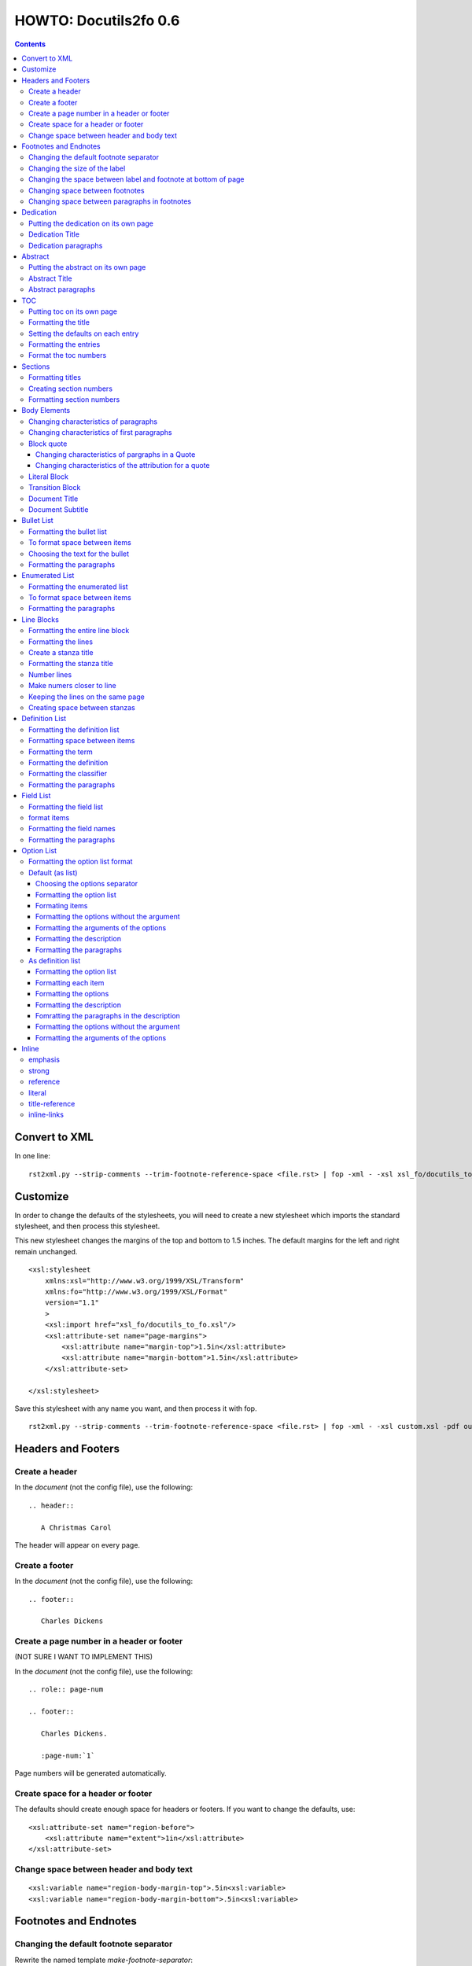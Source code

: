 
^^^^^^^^^^^^^^^^^^^^^^^^
HOWTO: Docutils2fo 0.6
^^^^^^^^^^^^^^^^^^^^^^^^

..  $Id: howto.rst 7131 2011-09-26 19:27:15Z paultremblay $ 

.. contents::

================
Convert to XML
================

In one line::

 rst2xml.py --strip-comments --trim-footnote-reference-space <file.rst> | fop -xml - -xsl xsl_fo/docutils_to_fo.xsl -pdf out.pdf

===========
Customize
===========

In order to change the defaults of the stylesheets, you will need to create a
new stylesheet which imports the standard stylesheet, and then process this
stylesheet. 

This new stylesheet changes the margins of the top and bottom to 1.5 inches.
The default margins for the left and right remain unchanged.

::

 <xsl:stylesheet 
     xmlns:xsl="http://www.w3.org/1999/XSL/Transform"
     xmlns:fo="http://www.w3.org/1999/XSL/Format"
     version="1.1"
     >
     <xsl:import href="xsl_fo/docutils_to_fo.xsl"/>
     <xsl:attribute-set name="page-margins">
         <xsl:attribute name="margin-top">1.5in</xsl:attribute>
         <xsl:attribute name="margin-bottom">1.5in</xsl:attribute>
     </xsl:attribute-set>
     
 </xsl:stylesheet>

Save this stylesheet with any name you want, and then process it with fop. ::

 rst2xml.py --strip-comments --trim-footnote-reference-space <file.rst> | fop -xml - -xsl custom.xsl -pdf out.pdf


====================
Headers and Footers
====================

Create a header
---------------

In the *document* (not the config file), use the following::

 .. header:: 

    A Christmas Carol 

The header will appear on every page.

Create a footer
---------------

In the *document* (not the config file), use the following::

 .. footer:: 

    Charles Dickens 

Create a page number in a header or footer
--------------------------------------------

(NOT SURE I WANT TO IMPLEMENT THIS)

In the *document* (not the config file), use the following::

 .. role:: page-num
    
 .. footer:: 

    Charles Dickens.
    
    :page-num:`1`

Page numbers will be generated automatically.

Create space for a header or footer
------------------------------------

The defaults should create enough space for headers or footers. If you want to
change the defaults, use::


    <xsl:attribute-set name="region-before">
        <xsl:attribute name="extent">1in</xsl:attribute>
    </xsl:attribute-set>



Change space between header and body text
------------------------------------------


::

    <xsl:variable name="region-body-margin-top">.5in<xsl:variable>
    <xsl:variable name="region-body-margin-bottom">.5in<xsl:variable>

=======================
Footnotes and Endnotes
=======================

Changing the default footnote separator
----------------------------------------

Rewrite the named template `make-footnote-separator`::


    <!--gets rid of separator--> 
    <xsl:template name="make-footnote-separator"/>

Changing the size of the label
--------------------------------

The attribute set "default-footnote-label-inline" sets the formatting of the
label in the text::

    <!--changes size form 8 to 10 pts-->
    <xsl:attribute-set name="default-footnote-label-inline">
        <xsl:attribute name="font-size">10pt</xsl:attribute>
    </xsl:attribute-set>

Changing the space between label and footnote at bottom of page
----------------------------------------------------------------

::

    <xsl:attribute-set name="footnote-list-block">
        <xsl:attribute name="provisional-distance-between-starts">18pt</xsl:attribute>
    </xsl:attribute-set>

Changing space between footnotes
---------------------------------

::

    <xsl:attribute-set name="footnote-list-block">
        <xsl:attribute name="space-after">12pt</xsl:attribute>
    </xsl:attribute-set>

Note: Use space-before.conditionality ="retain" to set space between first
footnote and text. Or, set `space-after` in the footnote separator text, and
use space-after.conditionality ="retain".

Changing space between paragraphs in footnotes
----------------------------------------------
::

    <xsl:attribute-set name="footnote-paragraph-block">
        <xsl:attribute name="space-before">15pt</xsl:attribute>
    </xsl:attribute-set>

==========
Dedication
==========

Putting the dedication on its own page
---------------------------------------

The default template for the dedication is::

    <xsl:template match="topic[@classes='dedication']">
        <xsl:apply-templates/>
    </xsl:template>

Change this to::

    <xsl:template match="topic[@classes='dedication']">
        <fo:block break-before = "page" break-after="page">
            <xsl:apply-templates/>
        </fo:block>
    </xsl:template>

Dedication Title
------------------

Change the `dedication-title-block` attribute set::

    <xsl:attribute-set name="dedication-title-block">
        <xsl:attribute name="text-align">center</xsl:attribute>
        <xsl:attribute name="font-weight">bold</xsl:attribute>
        <xsl:attribute name="space-after">12pt</xsl:attribute>
    </xsl:attribute-set>

Dedication paragraphs
---------------------

To change the characteristics of the paragraphs of the dedication, use the
`dedication-paragraph-block` and `dedication-first-paragraph-block`.

::


    <xsl:attribute-set name="dedication-paragraph-block">
        <xsl:attribute name="font-style">italic</xsl:attribute>
        <xsl:attribute name="space-after">12pt</xsl:attribute>
    </xsl:attribute-set>

    <xsl:attribute-set name="dedication-first-paragraph-block"
        use-attribute-sets = "dedication-paragraph-block">
        <xsl:attribute name="space-before">0pt</xsl:attribute>
    </xsl:attribute-set>


==========
Abstract
==========

Putting the abstract on its own page
---------------------------------------

The default template for the abstract is::

    <xsl:template match="topic[@classes='abstract']">
        <xsl:apply-templates/>
    </xsl:template>

Change this to::

    <xsl:template match="topic[@classes='abstract']">
        <fo:block break-before = "page" break-after="page">
            <xsl:apply-templates/>
        </fo:block>
    </xsl:template>

Abstract Title
------------------

Change the `abstract-title-block` attribute set::

    <xsl:attribute-set name="abstract-title-block">
        <xsl:attribute name="text-align">center</xsl:attribute>
        <xsl:attribute name="font-weight">bold</xsl:attribute>
        <xsl:attribute name="space-after">12pt</xsl:attribute>
    </xsl:attribute-set>

Abstract paragraphs
---------------------

To change the characteristics of the paragraphs of the abstract, use the
`abstract-paragraph-block` and `abstract-first-paragraph-block`.

::


    <xsl:attribute-set name="abstract-paragraph-block">
        <xsl:attribute name="font-style">italic</xsl:attribute>
        <xsl:attribute name="space-after">12pt</xsl:attribute>
    </xsl:attribute-set>

    <xsl:attribute-set name="abstract-first-paragraph-block"
        use-attribute-sets = "abstract-paragraph-block">
        <xsl:attribute name="space-before">0pt</xsl:attribute>
    </xsl:attribute-set>


====
TOC
====

Putting toc on its own page
-----------------------------

For a break before, use the break-before = page in the attribute set
`toc-title-block`::

    <xsl:attribute-set name="toc-title-block">
        <xs:attribute name="break-before">page</xs:attribute>
    </xsl:attribute-set>


Use a page break in the element that comes after it. 

Another way to put the TOC on its own page (besides using a whole new page
run, the preferred method for more involved documents), is to rewrite the
matching template. The default is::

    <xsl:template match="topic[@classes='contents']">
        <xsl:apply-templates/>
    </xsl:template>

Rewrite this to::

    <xsl:template match="topic[@classes='contents']">
        <fo:block break-before = "page" break-after="page">
            <xsl:apply-templates/>
        </fo:block>
    </xsl:template>


Formatting the title
-----------------------

Use the attribue set `toc-title-block`:: 

    <xsl:attribute-set name="toc-title-block">
        <xs:attribute name="text-align">left</xs:attribute>
    </xsl:attribute-set>

Setting the defaults on each entry
-------------------------------------

Use the `toc-entry-defaults-block` to set properties for all of the toc entries
at once::

    <xsl:attribute-set name="toc-entry-defaults-block">
        <xsl:attribute name="space-after">3pt</xsl:attribute>
        <xsl:attribute name="text-align-last">justify</xsl:attribute>
    </xsl:attribute-set>


Formatting the entries
------------------------

Use the attribute-set `toc-level1/2...-block`::


    <xsl:attribute-set name="toc-level1-block" >
    </xsl:attribute-set>

    <xsl:attribute-set name="toc-level2-block" >
        <xsl:attribute name="start-indent">10mm</xsl:attribute>
    </xsl:attribute-set>

    <!--etc-->

Format the toc numbers
-----------------------

The format of the numbers for toc entry takes the same format as the
section numbers. See section numbers.

=========
Sections
=========

Formatting titles
-------------------

Use the attribute-sets ``'title-level1-block'``, ``'title-level1-block'``,  etc, to
format the titles for each section. Docutils to fo allows sections to go 7
levels deep. Headings are blocks and can take any property of a block. 

::

    <xsl:attribute-set name="default-section-title-block">
        <xsl:attribute name="space-before">12pt</xsl:attribute>
        <xsl:attribute name="space-after">12pt</xsl:attribute>
        <xsl:attribute name="keep-with-next">always</xsl:attribute>
    </xsl:attribute-set>

    <xsl:attribute-set name="title-level1-block" use-attribute-sets="default-section-title-block">
        <xsl:attribute name="font-weight">bold</xsl:attribute>
        <xsl:attribute name="font-size">16</xsl:attribute>
    </xsl:attribute-set>

    <xsl:attribute-set name="title-level2-block" use-attribute-sets="default-section-title-block">
        <xsl:attribute name="font-weight">bold</xsl:attribute>
        <xsl:attribute name="font-size">14</xsl:attribute>
        <xsl:attribute name="font-style">italic</xsl:attribute>
    </xsl:attribute-set>


Creating section numbers
-------------------------

At the start of the document, put::

 .. sectnum::

Formatting section numbers
---------------------------

Use the ``'parm#'`` identifier plus the ``'number-format'`` to format the
section numbers. The value for formatting can take a combination of
punctuation and numbers, letters, or Roman numberals

::


 <xsl:param name="number-section1">1</xsl:param>
 <xsl:param name="number-section2">.1</xsl:param>
 <xsl:param name="number-section3">.1</xsl:param>
 <xsl:param name="number-section4">.1</xsl:param>
 <xsl:param name="number-section5">.1</xsl:param>
 <xsl:param name="number-section6">.1</xsl:param>
 <xsl:param name="number-section7">.1</xsl:param>
 <xsl:param name="number-section8">.1</xsl:param>
 <xsl:param name="number-section9">.1</xsl:param>

 # (I.), (II.), (III.), etc
 heading1.number-format = (I.)

 # i.), ii.), etc 
 heading2.number-format = i.)

 # .1., .2., .3., etc
 heading3.number-format = .1.

 # a, b, c, etc
 heading4.number-format = a

 # A, B, C., etc
 heading5.number-format = A

=============
Body Elements
=============

Changing characteristics of paragraphs
---------------------------------------

::


    <xsl:attribute-set name="paragraph-block">
        <xsl:attribute name="space-after">12pt</xsl:attribute>
    </xsl:attribute-set>


Changing characteristics of first paragraphs
--------------------------------------------

::

    <xsl:attribute-set name="first-paragraph-block" use-attribute-sets="paragraph-block">
    </xsl:attribute-set>

Block quote
-----------

The default template is:

::

    <xsl:template match="block_quote[not(@classes)]">
        <xsl:apply-templates/>
    </xsl:template>

To change, (to put space ater, for example)::

    <xsl:template match="block_quote[not(@classes)]">
        <xsl:apply-templates/>
        <fo:block space-after="24pt"/>
    </xsl:template>

    <!--or-->

    <xsl:template match="block_quote[not(@classes)]">
        <fo:block space-after="24pt">
            <xsl:apply-templates/>
        </fo:block>
    </xsl:template>

Changing characteristics of pargraphs in a Quote 
^^^^^^^^^^^^^^^^^^^^^^^^^^^^^^^^^^^^^^^^^^^^^^^^^

Use the `block-quote-paragraph-block` attribute set::

    <xsl:attribute-set name="block-quote-paragraph-block">
        <xsl:attribute name="space-before">12pt</xsl:attribute>
        <xsl:attribute name="start-indent">20mm</xsl:attribute>
        <xsl:attribute name="end-indent">20mm</xsl:attribute>
        <xsl:attribute name="space-after">12pt</xsl:attribute>
        <xsl:attribute name="space-before">12pt</xsl:attribute>
    </xsl:attribute-set>

    <xsl:attribute-set name="block-quote-first-paragraph-block" use-attribute-sets="block-quote-paragraph-block">
        <xsl:attribute name="space-before">0pt</xsl:attribute>
    </xsl:attribute-set>

Changing characteristics of the attribution for a quote
^^^^^^^^^^^^^^^^^^^^^^^^^^^^^^^^^^^^^^^^^^^^^^^^^^^^^^^^^

Use the `block-quote-attributeion-block` attribute.

::


    <xsl:attribute-set name="block-quote-attribution-block">
        <xsl:attribute name="text-align">right</xsl:attribute>
    </xsl:attribute-set>


Literal Block
-------------

To change the characteristics of a literal block, use the 
`literal-block` attribute set::

    <xsl:attribute-set name="literal-block">
        <xsl:attribute name="font-family">monospace</xsl:attribute>
        <xsl:attribute name="font-size">8</xsl:attribute>
        <xsl:attribute name="white-space">pre</xsl:attribute>
        <xsl:attribute name="space-after">12pt</xsl:attribute>
        <xsl:attribute name="space-before">12pt</xsl:attribute>
    </xsl:attribute-set>

Transition Block
------------------

To change the characteristics of a transition block, use the 
`transition-block` attribute set::

    <xsl:attribute-set name="transition-block">
        <xsl:attribute name="space-before">12pt</xsl:attribute>
        <xsl:attribute name="space-after">12pt</xsl:attribute>
        <xsl:attribute name="text-align">center</xsl:attribute>
    </xsl:attribute-set>

Document Title
--------------

To change the characteristics of the document title, use the 
`document-title-block` attribute set::


    <xsl:attribute-set name="document-title-block">
        <xsl:attribute name="space-after">12pt</xsl:attribute>
        <xsl:attribute name="font-size">24pt</xsl:attribute>
        <xsl:attribute name="text-align">center</xsl:attribute>
        <xsl:attribute name="font-weight">bold</xsl:attribute>
    </xsl:attribute-set>

Document Subtitle
-------------------

To change the characteristics of the document subtitle, use the 
`document-subtitle-block` attribute set::


    <xsl:attribute-set name="document-subtitle-block">
        <xsl:attribute name="space-before">12pt</xsl:attribute>
        <xsl:attribute name="space-after">12pt</xsl:attribute>
        <xsl:attribute name="font-size">18pt</xsl:attribute>
        <xsl:attribute name="text-align">center</xsl:attribute>
        <xsl:attribute name="font-weight">bold</xsl:attribute>
    </xsl:attribute-set>

============
Bullet List
============


Formatting the bullet list
----------------------------

Use the attribute set  ``'bullet-list-block'`` and
``'bullet-level2-list-block'`` property to format the space after and before,
the left and right indent, and any other property you want to set on the list,
such as font for font-size::

    <xsl:attribute-set name="bullet-list-block" >
        <xsl:attribute name="start-indent">5mm</xsl:attribute>
        <xsl:attribute name="provisional-distance-between-starts">5mm</xsl:attribute>
        <xsl:attribute name="space-before">12pt</xsl:attribute>
        <xsl:attribute name="space-after">12pt</xsl:attribute>
    </xsl:attribute-set>

    <xsl:attribute-set name="bullet-level2-list-block" >
        <xsl:attribute name="start-indent">15mm</xsl:attribute>
        <xsl:attribute name="provisional-distance-between-starts">5mm</xsl:attribute>
        <xsl:attribute name="space-before">12pt</xsl:attribute>
    </xsl:attribute-set>

To format space between bullets and text, change the attribute
``'provisional-distance-between-starts'``.


To format space between items
-------------------------------

Use the ``'bullet-list-item'`` and ``'bullet-level2-list-item'`` attribute set.

::


    <xsl:attribute-set name="bullet-list-item">
        <xsl:attribute name="space-before">12pt</xsl:attribute> 
    </xsl:attribute-set>


    <xsl:attribute-set name="bullet-level2-list-item">
        <xsl:attribute name="space-before">12pt</xsl:attribute> 
    </xsl:attribute-set>

Choosing the text for the bullet
-----------------------------------

Use the parameter ``'bullet-list'`` and ``'bullet-list-level2'`` to change the default bullet::

 <xsl:param name="bullet-text">&#x2022;</xsl:param>
 <xsl:param name="bullet-text-level2">&#x00B0;</xsl:param>


Formatting the  paragraphs
----------------------------

Use the ``'bullet-list-item-body-block'`` attribute set to format the text of
the bullet list. This identifier can take any block property::


    <xsl:attribute-set name="bullet-list-item-body-block">
        <xsl:attribute name="space-after">12pt</xsl:attribute> 
    </xsl:attribute-set>


================
Enumerated List
================


Formatting the enumerated list
--------------------------------

Use the attribute set  ``'enumerated-list-block'`` and
``'enumerated-level2-list-block'`` property to format the space after and
before, the left and right indent, and any other property you want to set on
the list, such as font for font-size::

    <xsl:attribute-set name="enumerated-list-block" >
        <xsl:attribute name="start-indent">5mm</xsl:attribute>
        <xsl:attribute name="provisional-distance-between-starts">5mm</xsl:attribute>
        <xsl:attribute name="space-before">12pt</xsl:attribute>
        <xsl:attribute name="space-after">12pt</xsl:attribute>
    </xsl:attribute-set>

    <xsl:attribute-set name="enumerated-level2-list-block" >
        <xsl:attribute name="start-indent">15mm</xsl:attribute>
        <xsl:attribute name="provisional-distance-between-starts">10mm</xsl:attribute>
        <xsl:attribute name="space-before">12pt</xsl:attribute>
        <xsl:attribute name="space-before">12pt</xsl:attribute>
    </xsl:attribute-set>

To format space between enumerateds and text, change the attribute
``'provisional-distance-between-starts'``.


To format space between items
-------------------------------

Use the ``'enumerated-list-item'`` and ``'enumerated-level2-list-item'`` attribute set.

::

    <xsl:attribute-set name="enumerated-list-item">
        <xsl:attribute name="space-before">12pt</xsl:attribute> 
    </xsl:attribute-set>


    <xsl:attribute-set name="enumerated-level2-list-item">
        <xsl:attribute name="space-before">12pt</xsl:attribute> 
    </xsl:attribute-set>


Formatting the  paragraphs
----------------------------

Use the ``'enumerated-list-item-body-block'`` attribute set to format the text of
the enumerated list. This identifier can take any block property::


    <xsl:attribute-set name="enumerated-list-item-body-block">
        <xsl:attribute name="space-after">12pt</xsl:attribute> 
    </xsl:attribute-set>

===========
Line Blocks
===========

Formatting the entire line block
---------------------------------

Use the ``'outer-line-block'`` attribute-set to format the entire line block.
This identifier can take any block property::

    <xsl:attribute-set name="outer-line-block">
        <xsl:attribute name="space-before">12pt</xsl:attribute>
        <xsl:attribute name="space-after">12pt</xsl:attribute>
    </xsl:attribute-set>

Formatting the lines
----------------------

The lines have the attribute-set ``'level1-line-block'``, ``'level2-line-block'`` and
so fourth. Each level indicates how many levels the line is nested.
Lines may be nesed up to 5 levels deep. It makes sense to set overall
properties with the ``'outer-line-block'`` attribute-set, and to use the
``'evel#-line-block'`` to set the indents of for each level::

    <xsl:attribute-set name="level1-line-block">
        <xsl:attribute name="start-indent">10mm</xsl:attribute>
    </xsl:attribute-set>
    
    <xsl:attribute-set name="level2-line-block">
        <xsl:attribute name="start-indent">20mm</xsl:attribute>
    </xsl:attribute-set>

Create a stanza title
----------------------

In order to create a title for a stanza, in the *document* (not the
configuration file) include the line in a title_reference::

 | `stanza title 1` 
 | A one, two, a one two three four
 |
 | `stanza title 2`
 | Half a bee, philosophically,
 |     must, *ipso facto*, half not be.
 | But half the bee has got to be,
 |     *vis a vis* its entity.  D'you see?
 |
 | `stanza title 3`
 | But can a bee be said to be
 |     or not to be an entire bee,
 |         when half the bee is not a bee,
 |             due to some ancient injury?
 |
 | Singing...

Formatting the stanza title
-----------------------------

Use the ``'stanza-title-block'`` attribute-set to format the stanza title::

    <xsl:attribute-set name="stanza-title-block">
        <xsl:attribute name="text-align">center</xsl:attribute>
        <xsl:attribute name="space-before">12</xsl:attribute>
        <xsl:attribute name="font-weight">bold</xsl:attribute>
    </xsl:attribute-set>

You cannot do any formatting with a title reference (the text between
the \`\`). If you need to do inline markup on part of a stanza title,
only put the \`\` around the part that does not need the markup::

 
 | *stanza title* `3` 
 | But can a bee be said to be

If you need to format the entire stanza title, use the following work
around::


 .. role:: title
 
 | *stanza title 3* :title:`x` 
 | But can a bee be said to be
 |     or not to be an entire bee,
 |         when half the bee is not a bee,
 |             due to some ancient injury?

Number lines
------------

In order to number the lines in a verse, import the number_verse.xsl
stylehseet, and set the parameter ``'number-verse'`` to the appropriate
increment.

::

    <!--numbers every 5th line-->
    <xsl:import href="xsl_fo/docutils_to_fo.xsl"/>
    <xsl:import href="xsl_fo/custom/number_verse.xsl"/>
    <xsl:param name="number-verse">5</xsl:param>

Make numers closer to line
----------------------------

By default, docutils to fo puts the number to the very right of the
margin. Set the attribute ``'right-indent'`` to a positive number to make the
numbers appear closer to the lines::

    <xsl:attribute-set name="outer-line-block">
        <xsl:attribute name="right-indent">20mm</xsl:attribute>
    </xsl:attribute-set>

Keeping the lines on the same page
-----------------------------------

If the line block is relatively short, use the ``'keep-on-same-page'``
property.

::

    <xsl:attribute-set name="outer-line-block">
        <xsl:attribute name="keep-together.within-page">always</xsl:attribute>
    </xsl:attribute-set>


If the line block is long, using this property could lead to
huge space on a page.

.. note a work around is to create a completely new stanza, and use
.. keep-on-same-page property. 

Creating space between stanzas
-------------------------------

Use a blank line to control the space between stanzas. There is no
othe way to control space. The rst2xml.py utility marks a new set of
line blocks when it detects a new indentation. In contrast, real verse
is marked by the space between stanzas.


=================
Definition List
=================

Formatting the definition list
-------------------------------

Use the attribute set ``'definition-list-block'`` to change the
characteristics of the entire definition.

::

    <xsl:attribute-set name="definition-list-block" >
        <xsl:attribute name="space-after">12pt</xsl:attribute>
        <xsl:attribute name="space-before">12pt</xsl:attribute>
    </xsl:attribute-set>

Formatting space between items
-------------------------------

An item consists of both the term and definition. Use the
``'definition-list-item-block'`` attribute set.

::

    <xsl:attribute-set name="definition-list-item-block" >
        <xsl:attribute name="space-before">12pt</xsl:attribute>
    </xsl:attribute-set>

Formatting the term
---------------------


Use the ``'definition-term-block'`` to change the properties of the term, such
as the space below::

    <xsl:attribute-set name="definition-term-block">
        <xsl:attribute name="font-weight">bold</xsl:attribute> 
    </xsl:attribute-set>


Formatting the definition
--------------------------

The definition can consist of more than one paragraph. To format each of these
paragraphs, and the space before or after, use the ``'definition-block'`` attribute set::

    <xsl:attribute-set name="definition-block">
    </xsl:attribute-set>

Formatting the classifier
-------------------------

Use the ``'classifier-inline'`` attribute set to format the classifier::

    <xsl:attribute-set name="classifier-inline">
	<xsl:attribute name="font-style">italic</xsl:attribute>
    </xsl:attribute-set>

Formatting the  paragraphs
---------------------------

The ``'definition-list-paragraph'`` attribute-set formats the parapgraphs in
the definition::

    <xsl:attribute-set name="definition-paragraph-block">
        <xsl:attribute name="space-before">12pt</xsl:attribute> 
        <xsl:attribute name="start-indent">30pt</xsl:attribute>
    </xsl:attribute-set>

============
Field List
============


Formatting the field list
----------------------------

Use the ``'field-list-block'`` attribute set to format the space after and
before, the left and right indent, and any other property you want to
set on the list, such as font for font-size::

    <xsl:attribute-set name="field-list-block" >
        <xsl:attribute name="start-indent">0mm</xsl:attribute>
        <xsl:attribute name="provisional-distance-between-starts">30mm</xsl:attribute>
        <xsl:attribute name="space-before">12pt</xsl:attribute>
        <xsl:attribute name="space-after">12pt</xsl:attribute>
    </xsl:attribute-set>

To format space between field and text change the
``'provisional-distance-between-starts'`` attribute::


        <xsl:attribute name="provisional-distance-between-starts">40mm</xsl:attribute>


format items
-------------------------------

Use the ``'field-list-items'`` attribute set.

::


    <xsl:attribute-set name="field-list-item">
        <xsl:attribute name="space-before">12pt</xsl:attribute> 
    </xsl:attribute-set>

Formatting the field names
---------------------------

Use the ``'field-list-item-label-block'`` attribute-set, which can take any inline
properties::


    <xsl:attribute-set name="field-list-item-label-block">
        <xsl:attribute name="font-weight">bold</xsl:attribute> 
    </xsl:attribute-set>


Formatting the  paragraphs
----------------------------

Use the ``'field-body-block'`` attribute-set to format the text of
the bullet list. This identifier can take any block property::

    <xsl:attribute-set name="field-body-block">
        <xsl:attribute name="space-after">12pt</xsl:attribute> 
    </xsl:attribute-set>

Note that using the ``'space-before'`` property has the same effect as
controlling the space between each paragraph, without putting unwated space
before the first paragraph. 

============
Option List
============

Formatting the option list format
-----------------------------------

The option list can either be formatted as a list, with the options as
labels to the left of the description; or as a definition list, with
the options serving as the terms, and the descriptions in a paragraph
right below. For an option list with lenghty options, a definition
list may work better.

By default, the stylesheets process the options list as a list. If you wish to
format them as a definition list, use the following::

    <xsl:stylesheet 
    xmlns:xsl="http://www.w3.org/1999/XSL/Transform"
    xmlns:fo="http://www.w3.org/1999/XSL/Format"
    version="1.1"
    >

        <xsl:import href="xsl_fo/docutils_to_fo.xsl"/>
        <xsl:import href="xsl_fo/custom/option_list_as_definition.xsl"/>
    
    </xsl:stylesheet>

Default (as list)
------------------


Choosing the options separator
^^^^^^^^^^^^^^^^^^^^^^^^^^^^^^^

By default, the docutils to FO convertor uses a comma to separate
options. To change the default, use the ``'options-separator'``
parameter::

    <xsl:param name="options-separator">| </xsl:param>


Formatting the option list
^^^^^^^^^^^^^^^^^^^^^^^^^^^

Use the ``'option-list-block'`` attribute-set to format the space after and
before, the left and right indent, and any other property you want to
set on the list, such as font for font-size::

    <xsl:attribute-set name="option-list-block">
        <xsl:attribute name="start-indent">0mm</xsl:attribute>
        <xsl:attribute name="provisional-distance-between-starts">50mm</xsl:attribute>
        <xsl:attribute name="space-before">12pt</xsl:attribute>
        <xsl:attribute name="space-after">12pt</xsl:attribute>
    </xsl:attribute-set>

To format space between option and text, chance the
``'provisional-distance-between-starts'`` attribute::

 <xsl:attribute name="provisional-distance-between-starts">40mm</xsl:attribute>


Formating items
^^^^^^^^^^^^^^^^

Use the ``'option-list-item'`` attribute set.

::


    <xsl:attribute-set name="option-list-item">
        <xsl:attribute name="space-before">12pt</xsl:attribute> 
    </xsl:attribute-set>
 

Formatting the options without the argument
^^^^^^^^^^^^^^^^^^^^^^^^^^^^^^^^^^^^^^^^^^^^^

Use the ``'option-inline'`` attribute-set to format only the option without the
arguments of the options. This identifier  can take any inline
properties::


    <xsl:attribute-set name="option-inline">
        <xsl:attribute name="font-family">monospace</xsl:attribute>
    </xsl:attribute-set>

.. option-group-block

Formatting the arguments of the options
^^^^^^^^^^^^^^^^^^^^^^^^^^^^^^^^^^^^^^^^

Use the ``'option-argument-inline'`` attribute-set to format just the option of
the arugment. This identifier  can take any inline properties::


    <xsl:attribute-set name="option-argument-inline">
        <xsl:attribute name="font-family">monospace</xsl:attribute>
	<xsl:attribute name="font-style">italic</xsl:attribute>
    </xsl:attribute-set>


Formatting the description
^^^^^^^^^^^^^^^^^^^^^^^^^^^

Use the ``'option-list-item-body'`` attribue set to format the text of
the option list.


Formatting the paragraphs
^^^^^^^^^^^^^^^^^^^^^^^^^^

Use the ``'option-list-item-body-block'`` attribute-set to format the text of
the list. This identifier can take any block property::

    <xsl:attribute-set name="option-list-item-body-block">
    </xsl:attribute-set>

Note that using the ``'space-before'`` property has the same effect as
controlling the space between each paragraph, without putting unwated space
before the first paragraph. 


As definition list
------------------

Formatting the option list
^^^^^^^^^^^^^^^^^^^^^^^^^^^

Use the ``'option-list-definition-block'`` to format the entire option list::

    <xsl:attribute-set name="option-list-definition-block">
        <xsl:attribute name="space-before">12pt</xsl:attribute>
        <xsl:attribute name="space-after">12pt</xsl:attribute>
    </xsl:attribute-set>

Formatting each item
^^^^^^^^^^^^^^^^^^^^^

Use the attribute-set ``'option-list-item-block'``.

::

    <xsl:attribute-set name="option-list-item-block">
        <xsl:attribute name="space-before">8pt</xsl:attribute>
    </xsl:attribute-set>

Formatting the options
^^^^^^^^^^^^^^^^^^^^^^^^

Use the ``'option-group-block'`` attribute set::

    <xsl:attribute-set name="option-group-block">
        <xsl:attribute name="keep-with-next">always</xsl:attribute>
    </xsl:attribute-set>

Formatting the description
^^^^^^^^^^^^^^^^^^^^^^^^^^^

The description contains one or more paragraphs. To format all of these at
once, use the ``'option-list-description-block'`` attribute set::

    <xsl:attribute-set name="option-list-description-block">
        <xsl:attribute name="start-indent">16pt</xsl:attribute>
        <xsl:attribute name="space-before">8pt</xsl:attribute>
    </xsl:attribute-set>

Fomratting the paragraphs in the description
^^^^^^^^^^^^^^^^^^^^^^^^^^^^^^^^^^^^^^^^^^^^^

Use the ``'option-list-paragraph-block'``::

    <xsl:attribute-set name="option-list-paragraph-block">
        <xsl:attribute name="space-before">0pt</xsl:attribute>
    </xsl:attribute-set>

Formatting the options without the argument
^^^^^^^^^^^^^^^^^^^^^^^^^^^^^^^^^^^^^^^^^^^^^

Use the ``'option-inline'`` attribute-set. (See above for the default
section.)



Formatting the arguments of the options
^^^^^^^^^^^^^^^^^^^^^^^^^^^^^^^^^^^^^^^^^

Use the ``'option-argument-inline'`` attribute-set. (See above in the default
section.)

=======
Inline
=======

emphasis
---------

Use the `emphasis-inline` attribute set to change the default behavior of the
emphsis element.

::

    <xsl:template match="emphasis">
        <fo:inline xsl:use-attribute-sets="emphasis-inline">
            <xsl:apply-templates/>
        </fo:inline>
    </xsl:template>

strong
-------

::

    <xsl:attribute-set name="strong-inline" >
	<xsl:attribute name="font-weight">bold</xsl:attribute>
    </xsl:attribute-set>

reference
----------


::

    <xsl:attribute-set name="basic-link-inline" >
	<xsl:attribute name="text-decoration">underline</xsl:attribute>
        <xsl:attribute name="color">blue</xsl:attribute>
    </xsl:attribute-set>

literal
--------


::

    <xsl:attribute-set name="literal-inline">
        <xsl:attribute name="font-family">monospace</xsl:attribute>
        <xsl:attribute name="font-size">8</xsl:attribute>
        <xsl:attribute name="white-space">pre</xsl:attribute>
    </xsl:attribute-set>

title-reference
---------------

::

    <xsl:attribute-set name="title-reference-inline" >
	<xsl:attribute name="font-style">italic</xsl:attribute>
    </xsl:attribute-set>

inline-links
------------

Change the parameter `internalo-link-type` to change the type of hyper link::

 <!--whether to make internal links clickable ('link'), 
 refer to a page number ('page'), or both ('page-link')-->
 <xsl:param name="internal-link-type">link</xsl:param>
